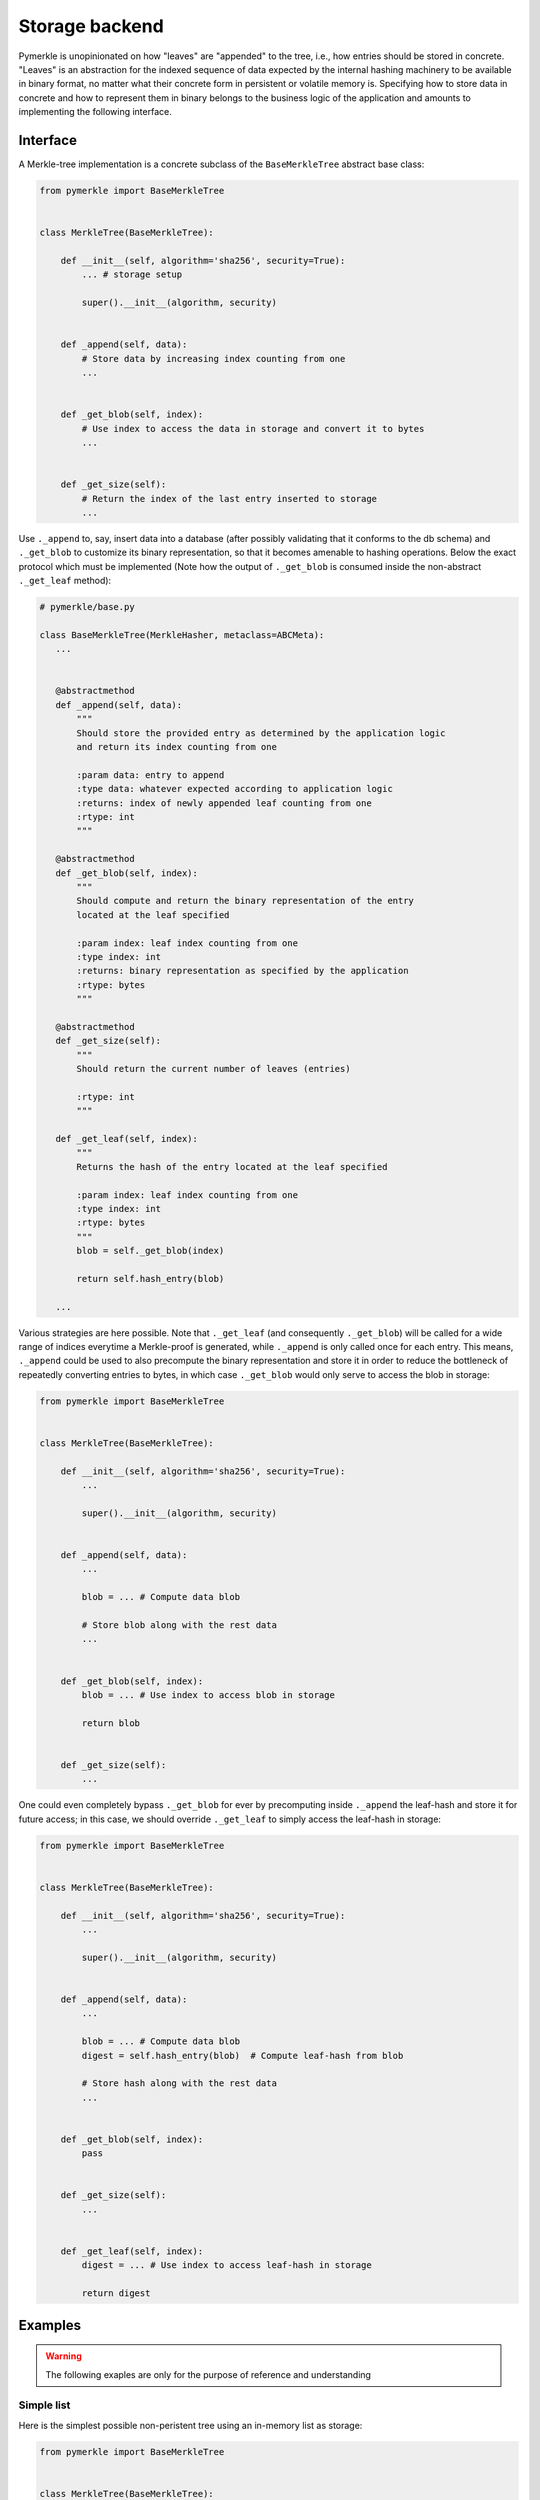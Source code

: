 Storage backend
+++++++++++++++

Pymerkle is unopinionated on how "leaves" are "appended" to the tree, i.e., how
entries should be stored in concrete. "Leaves" is an abstraction for the indexed
sequence of data expected by the internal hashing machinery to be available
in binary format, no matter what their concrete form in persistent or volatile memory is.
Specifying how to store data in concrete and how to represent them in binary belongs to the
business logic of the application and amounts to implementing the following
interface.


Interface
=========

A Merkle-tree implementation is a concrete subclass of the ``BaseMerkleTree``
abstract base class:


.. code-block:: python

    from pymerkle import BaseMerkleTree


    class MerkleTree(BaseMerkleTree):

        def __init__(self, algorithm='sha256', security=True):
            ... # storage setup

            super().__init__(algorithm, security)


        def _append(self, data):
            # Store data by increasing index counting from one
            ...


        def _get_blob(self, index):
            # Use index to access the data in storage and convert it to bytes
            ...


        def _get_size(self):
            # Return the index of the last entry inserted to storage
            ...


Use ``._append`` to, say, insert data into a database (after possibly
validating that it conforms to the db schema) and ``._get_blob`` to customize its
binary representation, so that it becomes amenable to hashing operations. Below
the exact protocol which must be implemented (Note how the output of
``._get_blob`` is consumed inside the non-abstract ``._get_leaf`` method):


.. code-block:: python

   # pymerkle/base.py

   class BaseMerkleTree(MerkleHasher, metaclass=ABCMeta):
      ...


      @abstractmethod
      def _append(self, data):
          """
          Should store the provided entry as determined by the application logic
          and return its index counting from one

          :param data: entry to append
          :type data: whatever expected according to application logic
          :returns: index of newly appended leaf counting from one
          :rtype: int
          """

      @abstractmethod
      def _get_blob(self, index):
          """
          Should compute and return the binary representation of the entry
          located at the leaf specified

          :param index: leaf index counting from one
          :type index: int
          :returns: binary representation as specified by the application
          :rtype: bytes
          """

      @abstractmethod
      def _get_size(self):
          """
          Should return the current number of leaves (entries)

          :rtype: int
          """

      def _get_leaf(self, index):
          """
          Returns the hash of the entry located at the leaf specified

          :param index: leaf index counting from one
          :type index: int
          :rtype: bytes
          """
          blob = self._get_blob(index)

          return self.hash_entry(blob)

      ...


Various strategies are here possible. Note that ``._get_leaf`` (and
consequently ``._get_blob``) will be called for a wide range of indices everytime
a Merkle-proof is generated, while ``._append`` is only called once for each
entry. This means, ``._append`` could be used to also precompute the binary
representation and store it in order to reduce the bottleneck of repeatedly
converting entries to bytes, in which case ``._get_blob`` would
only serve to access the blob in storage:


.. code-block:: python

    from pymerkle import BaseMerkleTree


    class MerkleTree(BaseMerkleTree):

        def __init__(self, algorithm='sha256', security=True):
            ...

            super().__init__(algorithm, security)


        def _append(self, data):
            ...

            blob = ... # Compute data blob

            # Store blob along with the rest data
            ...


        def _get_blob(self, index):
            blob = ... # Use index to access blob in storage

            return blob


        def _get_size(self):
            ...


One could even completely bypass
``._get_blob`` for ever by precomputing inside ``._append`` the leaf-hash and
store it for future access; in this case, we should override ``._get_leaf`` to
simply access the leaf-hash in storage:


.. code-block:: python

    from pymerkle import BaseMerkleTree


    class MerkleTree(BaseMerkleTree):

        def __init__(self, algorithm='sha256', security=True):
            ...

            super().__init__(algorithm, security)


        def _append(self, data):
            ...

            blob = ... # Compute data blob
            digest = self.hash_entry(blob)  # Compute leaf-hash from blob

            # Store hash along with the rest data
            ...


        def _get_blob(self, index):
            pass


        def _get_size(self):
            ...


        def _get_leaf(self, index):
            digest = ... # Use index to access leaf-hash in storage

            return digest


Examples
========

.. warning::
   The following exaples are only for the purpose of reference and understanding

Simple list
-----------

Here is the simplest possible non-peristent tree using an in-memory
list as storage:

.. code-block:: python

  from pymerkle import BaseMerkleTree


  class MerkleTree(BaseMerkleTree):

    def __init__(self, algorithm='sha256', security=True):
        self.leaves = []

        super().__init__(algorithm, security)


    def _append(self, data):
        self.leaves += [blob]

        return len(self.leaves)


    def _get_blob(self, index):
        return self.leaves[index - 1]


    def _get_size(self):
        return len(self.leaves)


It assumes entries already in binary format and stores them without further
processing. Applying leaf-hash precomputation, we get the following variance:


.. code-block:: python

  from pymerkle import BaseMerkleTree


  class MerkleTree(BaseMerkleTree):

    def __init__(self, algorithm='sha256', security=True):
        self.leaves = []

        super().__init__(algorithm, security)


    def _append(self, data):
        digest = self.hash_entry(blob)
        self.leaves += [(data, digest)]

        return len(self.leaves)


    def _get_blob(self, index):
        blob, _ = self.leaves[index - 1]

        return blob


    def _get_size(self):
        return len(self.leaves)


    def _get_leaf(self, index):
        _, digest = self.leaves[index - 1]

        return digest


Unix DBM
--------

This implementation uses `dbm`_ to peristently store entries in a
``merkledb`` file (simple key/value datastore).

.. code-block:: python

  import dbm
  from pymerkle import BaseMerkleTree


  class MerkleTree(BaseMerkleTree):

    def __init__(self, algorithm='sha256', security=True):
        self.dbfile = 'merkledb'
        self.mode = 0o666

        # Create file if it doesn't exist
        with dbm.open(self.dbfile, 'c', mode=self.mode) as db:
            pass

        super().__init__(algorithm, security)


    def _append(self, data):
        blob = data

        with dbm.open(self.dbfile, 'w', mode=self.mode) as db:
            index = len(db) + 1
            db[hex(index)] = blob

        return index


    def _get_blob(self, index):
        with dbm.open(self.dbfile, 'r', mode=self.mode) as db:
            blob = db[hex(index)]

        return blob


    def _get_size(self):
        with dbm.open(self.dbfile, 'r', mode=self.mode) as db:
            size = len(db)

        return size


It assumes entries already in binary format and stores them without further
processing. Note that Unix DBM requires both key and value to be in binary, so
we have to also store the index as bytes.

The following variance applies hash-leaf precomputation and uses a separator
to store it along with the blob:


.. code-block:: python

  import dbm
  from pymerkle import BaseMerkleTree


  class MerkleTree(BaseMerkleTree):

    def __init__(self, algorithm='sha256', security=True):
        self.dbfile = 'merkledb'
        self.mode = 0o666

        # Create file if it doesn't exist
        with dbm.open(self.dbfile, 'c', mode=self.mode) as db:
            pass

        super().__init__(algorithm, security)


    def _append(self, data):
        blob = data
        digest = self.hash_entry(blob)

        with dbm.open(self.dbfile, 'w', mode=self.mode) as db:
            index = len(db) + 1
            db[hex(index)] = b'|'.join(blob, digest)

        return index


    def _get_blob(self, index):
        with dbm.open(self.dbfile, 'r', mode=self.mode) as db:
            blob, _ = db[hex(index)].split(b'|')

        return blob


    def _get_size(self):
        with dbm.open(self.dbfile, 'r', mode=self.mode) as db:
            size = len(db)

        return size


    def _get_leaf(self, index):
        with dbm.open(self.dbfile, 'r', mode=self.mode) as db:
            _, digest = db[hex(index)].split(b'|')

        return digest


Django app
----------

Provided backends
=================

In-memory
---------

Sqlite
------


.. _dbm: https://docs.python.org/3/library/dbm.html
